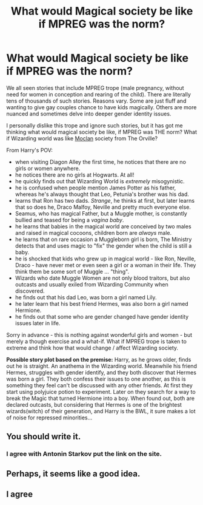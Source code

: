 #+TITLE: What would Magical society be like if MPREG was the norm?

* What would Magical society be like if MPREG was the norm?
:PROPERTIES:
:Author: albeva
:Score: 0
:DateUnix: 1605540710.0
:DateShort: 2020-Nov-16
:FlairText: Request
:END:
We all seen stories that include MPREG trope (male pregnancy, without need for women in conception and rearing of the child). There are literally tens of thousands of such stories. Reasons vary. Some are just fluff and wanting to give gay couples chance to have kids magically. Others are more nuanced and sometimes delve into deeper gender identity issues.

I personally dislike this trope and ignore such stories, but it has got me thinking what would magical society be like, if MPREG was THE norm? What if Wizarding world was like [[https://orville.fandom.com/wiki/Moclan][Moclan]] society from The Orville?

From Harry's POV:

- when visiting Diagon Alley the first time, he notices that there are no girls or women anywhere.
- he notices there are no girls at Hogwarts. At all!
- he quickly finds out that Wizarding World is /extremely/ misogynistic.
- he is confused when people mention James Potter as his father, whereas he's always thought that Leo, Petunia's brother was his dad.
- learns that Ron has two dads. /Strange/, he thinks at first, but later learns that so does he, Draco Malfoy, Neville and pretty much everyone else.
- Seamus, who has magical Father, but a Muggle mother, is constantly bullied and teased for being a /vagina baby/.
- he learns that babies in the magical world are conceived by two males and raised in magical cocoons, children born are /always/ male.
- he learns that on rare occasion a Muggleborn girl is born, The Ministry detects that and uses magic to "fix" the gender when the child is still a baby.
- he is shocked that kids who grew up in magical world - like Ron, Neville, Draco - have never met or even seen a girl or a woman in their life. They think them be some sort of Muggle ... "thing".
- Wizards who date Muggle Women are not only blood traitors, but also outcasts and usually exiled from Wizarding Community when discovered.
- he finds out that his dad Leo, was born a girl named Lily.
- he later learn that his best friend Hermes, was also born a girl named Hermione.
- he finds out that some who are gender changed have gender identity issues later in life.

Sorry in advance - this is nothing against wonderful girls and women - but merely a though exercise and a what-if. What if MPREG trope is taken to extreme and think how that would change / affect Wizarding society.

*Possible story plot based on the premise:* Harry, as he grows older, finds out he is straight. An anathema in the Wizarding world. Meanwhile his friend Hermes, struggles with gender identify, and they both discover that Hermes was born a girl. They both confess their issues to one another, as this is something they feel can't be discussed with any other friends. At first they start using polyjuice potion to experiment. Later on they search for a way to break the Magic that turned Hermione into a boy. When found out, both are declared outcasts, but considering that Hermes is one of the brightest wizards(witch) of their generation, and Harry is the BWL, it sure makes a lot of noise for repressed minorities...


** You should write it.
:PROPERTIES:
:Author: AntoninStarkov
:Score: 2
:DateUnix: 1609640206.0
:DateShort: 2021-Jan-03
:END:

*** I agree with Antonin Starkov put the link on the site.
:PROPERTIES:
:Author: YAW613
:Score: 0
:DateUnix: 1616608842.0
:DateShort: 2021-Mar-24
:END:


** Perhaps, it seems like a good idea.
:PROPERTIES:
:Author: ceplma
:Score: 0
:DateUnix: 1605541173.0
:DateShort: 2020-Nov-16
:END:


** I agree
:PROPERTIES:
:Author: YAW613
:Score: 1
:DateUnix: 1616608795.0
:DateShort: 2021-Mar-24
:END:
